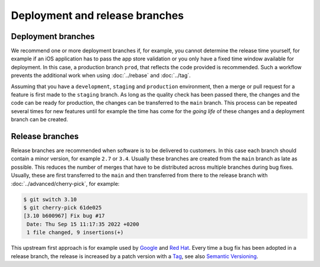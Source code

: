 .. SPDX-FileCopyrightText: 2020 Veit Schiele
..
.. SPDX-License-Identifier: BSD-3-Clause

===============================
Deployment and release branches
===============================

.. _deployment-branches:

Deployment branches
===================

We recommend one or more deployment branches if, for example, you cannot determine the release time
yourself, for example if an iOS application has to pass the app store validation
or you only have a fixed time window available for deployment. In this case, a
production branch ``prod``, that reflects the code provided is recommended. Such
a workflow prevents the additional work when using :doc:`../rebase` and :doc:`../tag`.

Assuming that you have a ``development``, ``staging`` and ``production``
environment, then a merge or pull request for a feature is first made to the
``staging`` branch. As long as the quality check has been passed there, the
changes and the code can be ready for production, the changes can be transferred
to the ``main`` branch. This process can be repeated several times for new
features until for example the time has come for the *going life* of these
changes and a deployment branch can be created.

.. graphviz::

     strict digraph DeploymentBranches {
     nodesep=0.5;
     ranksep=0.25;
     splines=line;
     forcelabels=false;

     // general
     node [style=filled, color="black",
         fontcolor="black", font="Consolas", fontsize="8pt" ];
     edge [arrowhead=vee, color="black", penwidth=2];

     // graph
     node [width=0.2, height=0.2, fixedsize=true, label="", margin="0.11,0.055", shape=circle, penwidth=2, fillcolor="#FF0000"]

     // branches
     node  [group="main", fillcolor="#27E4F9"];
     main1;
     main2;
     main3;
     subgraph {
         mainstart [label="", width=0, height=0, penwidth=0];
     }
     subgraph {
         mainend [label="", width=0, height=0, penwidth=0];
     }
     mainstart -> main1 [color="#b0b0b0", style=dashed, arrowhead=none];
     main1 -> main2 -> main3;
     main3 -> mainend [color="#b0b0b0", style=dashed, arrowhead=none];

     node  [group="deployment", fillcolor="#52C322"];
     deployment1;

     node  [group="staging", fillcolor="#FFE333"];
     staging1;
     staging2;
     staging3;
     staging4;
     subgraph {
         stagingstart [label="", width=0, height=0, penwidth=0];
     }
     subgraph {
         stagingend [label="", width=0, height=0, penwidth=0];
     }
     stagingstart -> staging1 [color="#b0b0b0", style=dashed, arrowhead=none ];
     staging1 -> staging2 -> staging3 -> staging4;
     staging4 -> stagingend [color="#b0b0b0", style=dashed, arrowhead=none ];

     node  [group="17-some-feature", fillcolor="#FB3DB5"];
     feature171;
     feature172;
     feature173;
     subgraph features17 {
         feature171 -> feature172 -> feature173;
     }

     node  [group="42-other-feature", fillcolor="#FB3DB5"];
     feature421;
     feature422;
     feature423;
     feature424;
     feature425;
     feature426;
     subgraph{ rank=same; feature171; feature421; }
     feature421 -> feature422 -> feature423 -> feature424 -> feature425 -> feature426;

     node  [group="43-some-feature", fillcolor="#FB3DB5"];
     feature431;
     feature432;
     feature433;
     subgraph features43 {
         feature431 -> feature432 -> feature433;
     }

     // branching and merging
     main1 -> feature171;
     feature173 -> staging1;
     staging1 -> main2;
     main2-> deployment1;

     staging3 -> main3;

     main2 -> feature431;
     feature433 -> staging4;

     main1 -> feature421;
     feature424 -> staging2;
     feature426 -> staging3;

     }

.. _release-branches:

Release branches
================

Release branches are recommended when software is to be delivered to customers.
In this case each branch should contain a minor version, for example ``2.7`` or
``3.4``. Usually these branches are created from the ``main`` branch as late
as possible. This reduces the number of merges that have to be distributed
across multiple branches during bug fixes. Usually, these are first transferred
to the  ``main`` and then transferred from there to the release branch with
:doc:`../advanced/cherry-pick`, for example:

.. code-block:: console

     $ git switch 3.10
     $ git cherry-pick 61de025
     [3.10 b600967] Fix bug #17
      Date: Thu Sep 15 11:17:35 2022 +0200
      1 file changed, 9 insertions(+)

This upstream first approach is for example used by `Google
<https://www.chromium.org/chromium-os/chromiumos-design-docs/upstream-first>`_
and `Red Hat
<https://www.redhat.com/en/blog/a-community-for-using-openstack-with-red-hat-rdo>`_.
Every time a bug fix has been adopted in a release branch, the release is
increased by a patch version with a `Tag
<https://git-scm.com/book/en/v2/Git-Basics-Tagging>`_, see also `Semantic
Versioning <https://semver.org/>`_.

.. graphviz::

   strict digraph ReleaseBranches {
   nodesep=0.5;
   ranksep=0.25;
   splines=line;
   forcelabels=false;

   // general
   node [style=filled, color="black",
       fontcolor="black", font="Consolas", fontsize="8pt" ];
   edge [arrowhead=vee, color="black", penwidth=2];

   // tags
   node [shape=cds, fixedsize=false, fillcolor="#C6C6C6", penwidth=1, margin="0.11,0.055"]
   tag270 [label="2.7.0"]
   tag278 [label="2.7.8"]
   tag3100 [label="3.10.0"]
   tag3101 [label="3.10.1"]

   // graph
   node [width=0.2, height=0.2, fixedsize=true, label="", margin="0.11,0.055", shape=circle, penwidth=2, fillcolor="#FF0000"]

   // branches
   node  [group="main", fillcolor="#27E4F9"];
   main1;
   main2;
   main3;
   subgraph {
       rank=source;
       mainstart [label="", width=0, height=0, penwidth=0];
   }
   subgraph {
       mainend [label="", width=0, height=0, penwidth=0];
   }
   mainstart -> main1 [color="#b0b0b0", style=dashed, arrowhead=none];
   main1 -> main2 -> main3;
   main3 -> mainend [color="#b0b0b0", style=dashed, arrowhead=none];

   node  [group="27", fillcolor="#FFE333"];
   release270;
   release278;
   subgraph {
       release27end [label="", width=0, height=0, penwidth=0];
   }
   release270 -> release278 [color="#b0b0b0", style=dashed];
   release278 -> release27end [color="#b0b0b0", style=dashed, arrowhead=none];

   node  [group="310", fillcolor="#52C322"];
   release3100;
   release3101;
   subgraph {
       release310end [label="", width=0, height=0, penwidth=0];
   }
   release3100 -> release3101;
   release3101 -> release310end [color="#b0b0b0", style=dashed, arrowhead=none ];

   node  [group="hotfix", fillcolor="#FD5965"];
   hotfix17;

   // branching and merging
   main1 -> release270;
   main2 -> release3100;
   main2 -> hotfix17;
   hotfix17 -> main3;
   main3 -> release278 [color="#6D031C", style=dashed];
   main3 -> release3101 [color="#6D031C", style=dashed];

   // tags connections
   edge [color="#b0b0b0", style=dotted, len=0.3, arrowhead=none, penwidth=1];
   subgraph  {
       rank="same";
       tag270 -> release270;
   }
   subgraph  {
       rank="same";
       tag278 -> release278;
   }
   subgraph  {
       rank="same";
       tag3100 -> release3100;
   }
   subgraph  {
       rank="same";
       tag3101 -> release3101;
   }
   }
